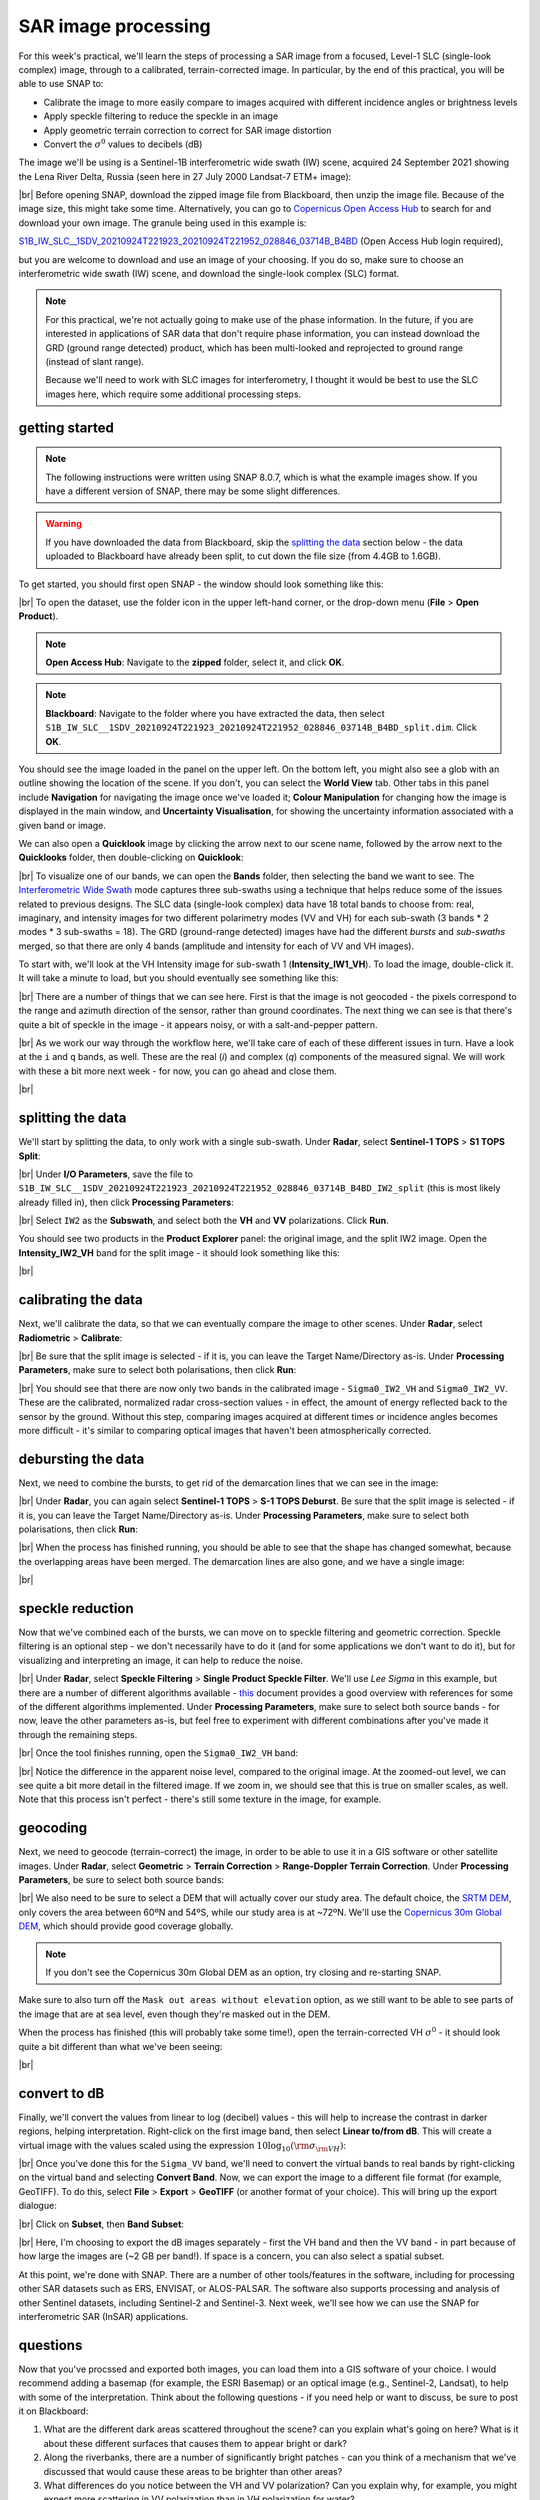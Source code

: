SAR image processing
=============================

For this week's practical, we'll learn the steps of processing a SAR image from a focused, Level-1 SLC (single-look
complex) image, through to a calibrated, terrain-corrected image. In particular, by the end of this practical, you will
be able to use SNAP to:

- Calibrate the image to more easily compare to images acquired with different incidence angles or brightness levels
- Apply speckle filtering to reduce the speckle in an image
- Apply geometric terrain correction to correct for SAR image distortion
- Convert the :math:`\sigma^0` values to decibels (dB)

The image we'll be using is a Sentinel-1B interferometric wide swath (IW) scene, acquired 24 September 2021 showing the
Lena River Delta, Russia (seen here in 27 July 2000 Landsat-7 ETM+ image):

.. image:: ../../../img/egm703/week3/lena_browse.png
    :width: 600
    :align: center
    :alt: the Lena River Delta

|br| Before opening SNAP, download the zipped image file from Blackboard, then unzip the image file. Because of the
image size, this might take some time. Alternatively, you can go to
`Copernicus Open Access Hub <https://scihub.copernicus.eu/>`__ to search for and download your own image.
The granule being used in this example is:

`S1B_IW_SLC__1SDV_20210924T221923_20210924T221952_028846_03714B_B4BD <https://scihub.copernicus.eu/dhus/odata/v1/Products('9729b3f9-b191-4f6f-a9bd-c2e159ca268c')/$value>`__ (Open Access Hub login required),

but you are welcome to download and use an image of your choosing. If you do so, make sure to choose an interferometric
wide swath (IW) scene, and download the single-look complex (SLC) format.

.. note::

    For this practical, we're not actually going to make use of the phase information. In the future, if you are
    interested in applications of SAR data that don't require phase information, you can instead download the GRD
    (ground range detected) product, which has been multi-looked and reprojected to ground range (instead of slant
    range).

    Because we'll need to work with SLC images for interferometry, I thought it would be best to use the SLC images
    here, which require some additional processing steps.

getting started
---------------

.. note::

    The following instructions were written using SNAP 8.0.7, which is what the example images show. If you have a
    different version of SNAP, there may be some slight differences.

.. warning::

    If you have downloaded the data from Blackboard, skip the `splitting the data`_ section below - the data uploaded
    to Blackboard have already been split, to cut down the file size (from 4.4GB to 1.6GB).

To get started, you should first open SNAP - the window should look something like this:

.. image:: ../../../img/egm703/week3/snap_open.png
    :width: 600
    :align: center
    :alt: the SNAP window

|br| To open the dataset, use the folder icon in the upper left-hand corner, or the drop-down menu
(**File** > **Open Product**).

.. note::

    **Open Access Hub**: Navigate to the **zipped** folder, select it, and click **OK**.

.. note::

    **Blackboard**: Navigate to the folder where you have extracted the data, then select
    ``S1B_IW_SLC__1SDV_20210924T221923_20210924T221952_028846_03714B_B4BD_split.dim``. Click **OK**.

You should see the image loaded in the panel on the upper left. On the bottom left, you might also see a glob with an
outline showing the location of the scene. If you don't, you can select the **World View** tab. Other tabs in this
panel include **Navigation** for navigating the image once we've loaded it; **Colour Manipulation** for changing how
the image is displayed in the main window, and **Uncertainty Visualisation**, for showing the uncertainty information
associated with a given band or image.

We can also open a **Quicklook** image by clicking the arrow next to our scene name, followed by the arrow next to the
**Quicklooks** folder, then double-clicking on **Quicklook**:

.. image:: ../../../img/egm703/week3/quicklook.png
    :width: 600
    :align: center
    :alt: the image quicklook view

|br| To visualize one of our bands, we can open the **Bands** folder, then selecting the band we want to see. The
`Interferometric Wide Swath <https://sentinels.copernicus.eu/web/sentinel/user-guides/sentinel-1-sar/acquisition-modes/interferometric-wide-swath>`__
mode captures three sub-swaths using a technique that helps reduce some of the issues related to previous designs.
The SLC data (single-look complex) data have 18 total bands to choose from: real, imaginary, and intensity images for
two different polarimetry modes (VV and VH) for each sub-swath (3 bands * 2 modes * 3 sub-swaths = 18). The GRD
(ground-range detected) images have had the different *bursts* and *sub-swaths* merged, so that there are only 4 bands
(amplitude and intensity for each of VV and VH images).

To start with, we'll look at the VH Intensity image for sub-swath 1 (**Intensity_IW1_VH**). To load the image,
double-click it. It will take a minute to load, but you should eventually see something like this:

.. image:: ../../../img/egm703/week3/intensity_iw1_vh.png
    :width: 600
    :align: center
    :alt: subswath 1 VH intensity

|br| There are a number of things that we can see here. First is that the image is not geocoded - the pixels
correspond to the range and azimuth direction of the sensor, rather than ground coordinates. The next thing we can see
is that there's quite a bit of speckle in the image - it appears noisy, or with a salt-and-pepper pattern.

.. image:: ../../../img/egm703/week3/speckle.png
    :width: 600
    :align: center
    :alt: zoomed-in intensity image highlighting speckle

|br| As we work our way through the workflow here, we'll take care of each of these different issues in turn. Have a
look at the ``i`` and ``q`` bands, as well. These are the real (*i*) and complex (*q*) components of the measured
signal. We will work with these a bit more next week - for now, you can go ahead and close them.

.. image:: ../../../img/egm703/week3/i_iw1_VH.png
    :width: 600
    :align: center
    :alt: subswath 1 VH i band

.. image:: ../../../img/egm703/week3/q_iw1_VH.png
    :width: 600
    :align: center
    :alt: subswath 1 VH q band

|br|

splitting the data
------------------

We'll start by splitting the data, to only work with a single sub-swath. Under **Radar**, select **Sentinel-1 TOPS**
> **S1 TOPS Split**:

.. image:: ../../../img/egm703/week3/tops_split1.png
    :width: 400
    :align: center
    :alt: the first TOPS Split window, showing I/O Parameters

|br| Under **I/O Parameters**, save the file to
``S1B_IW_SLC__1SDV_20210924T221923_20210924T221952_028846_03714B_B4BD_IW2_split`` (this is most likely already
filled in), then click **Processing Parameters**:

.. image:: ../../../img/egm703/week3/tops_split2.png
    :width: 400
    :align: center
    :alt: the second TOPS Split window, showing Processing Parameters

|br| Select ``IW2`` as the **Subswath**, and select both the **VH** and **VV** polarizations. Click **Run**.

You should see two products in the **Product Explorer** panel: the original image, and the split IW2 image. Open the
**Intensity_IW2_VH** band for the split image - it should look something like this:

.. image:: ../../../img/egm703/week3/split_intensity.png
    :width: 600
    :align: center
    :alt: subswath 2 VH intensity

|br|

calibrating the data
--------------------

Next, we'll calibrate the data, so that we can eventually compare the image to other scenes. Under **Radar**,
select **Radiometric** > **Calibrate**:

.. image:: ../../../img/egm703/week3/calibration1.png
    :width: 400
    :align: center
    :alt: the first calibration dialogue window, showing I/O Parameters

|br| Be sure that the split image is selected - if it is, you can leave the Target Name/Directory as-is. Under
**Processing Parameters**, make sure to select both polarisations, then click **Run**:

.. image:: ../../../img/egm703/week3/calibration2.png
    :width: 400
    :align: center
    :alt: the second calibration dialogue window, showing Processing Parameters

|br| You should see that there are now only two bands in the calibrated image - ``Sigma0_IW2_VH`` and ``Sigma0_IW2_VV``.
These are the calibrated, normalized radar cross-section values - in effect, the amount of energy reflected back to the
sensor by the ground. Without this step, comparing images acquired at different times or incidence angles becomes more
difficult - it's similar to comparing optical images that haven't been atmospherically corrected.

debursting the data
-------------------

Next, we need to combine the bursts, to get rid of the demarcation lines that we can see in the image:

.. image:: ../../../img/egm703/week3/demarcation.png
    :width: 600
    :align: center
    :alt: the calibrated image, showing the different bursts and demarcation lines

|br| Under **Radar**, you can again select **Sentinel-1 TOPS** > **S-1 TOPS Deburst**. Be sure that the split image is
selected - if it is, you can leave the Target Name/Directory as-is. Under **Processing Parameters**, make sure to
select both polarisations, then click **Run**:

.. image:: ../../../img/egm703/week3/deburst2.png
    :width: 400
    :align: center
    :alt: the second deburst dialogue window, showing Processing Parameters

|br| When the process has finished running, you should be able to see that the shape has changed somewhat, because the
overlapping areas have been merged. The demarcation lines are also gone, and we have a single image:

.. image:: ../../../img/egm703/week3/deburst_image.png
    :width: 600
    :align: center
    :alt: the deburst image with VH polarization

|br|

speckle reduction
-----------------

Now that we've combined each of the bursts, we can move on to speckle filtering and geometric correction. Speckle
filtering is an optional step - we don't necessarily have to do it (and for some applications we don't want to do it),
but for visualizing and interpreting an image, it can help to reduce the noise.

|br| Under **Radar**, select **Speckle Filtering** > **Single Product Speckle Filter**. We'll use *Lee Sigma* in this
example, but there are a number of different algorithms available -
`this <https://earth.esa.int/documents/653194/656796/Speckle_Filtering.pdf>`__ document provides a good overview with
references for some of the different algorithms implemented. Under **Processing Parameters**, make sure to select both
source bands - for now, leave the other parameters as-is, but feel free to experiment with different combinations after
you've made it through the remaining steps.

.. image:: ../../../img/egm703/week3/speckle2.png
    :width: 400
    :align: center
    :alt: the second speckle filter dialogue window, showing Processing Parameters

|br| Once the tool finishes running, open the ``Sigma0_IW2_VH`` band:

.. image:: ../../../img/egm703/week3/filtered.png
    :width: 600
    :align: center
    :alt: the speckle filtered image

|br| Notice the difference in the apparent noise level, compared to the original image. At the zoomed-out level, we can
see quite a bit more detail in the filtered image. If we zoom in, we should see that this is true on smaller scales, as
well. Note that this process isn't perfect - there's still some texture in the image, for example.

geocoding
---------

Next, we need to geocode (terrain-correct) the image, in order to be able to use it in a GIS software or other
satellite images. Under **Radar**, select **Geometric** > **Terrain Correction** > **Range-Doppler Terrain Correction**.
Under **Processing Parameters**, be sure to select both source bands:

.. image:: ../../../img/egm703/week3/tc_dialogue.png
    :width: 400
    :align: center
    :alt: the second terrain correction dialogue window, showing Processing Parameters

|br| We also need to be sure to select a DEM that will actually cover our study area. The default choice, the
`SRTM DEM <https://www.usgs.gov/centers/eros/science/usgs-eros-archive-digital-elevation-shuttle-radar-topography-mission-srtm-1-arc>`__,
only covers the area between 60ºN and 54ºS, while our study area is at ~72ºN. We'll use the
`Copernicus 30m Global DEM <https://spacedata.copernicus.eu/web/cscda/dataset-details?articleId=394198>`__,
which should provide good coverage globally.

.. note::

    If you don't see the Copernicus 30m Global DEM as an option, try closing and re-starting SNAP.

Make sure to also turn off the ``Mask out areas without elevation`` option, as we still want to be able to see parts of
the image that are at sea level, even though they're masked out in the DEM.

When the process has finished (this will probably take some time!), open the terrain-corrected VH :math:`\sigma^0` -
it should look quite a bit different than what we've been seeing:

.. image:: ../../../img/egm703/week3/geocoded.png
    :width: 600
    :align: center
    :alt: the geocoded image

|br|

convert to dB
-------------

Finally, we'll convert the values from linear to log (decibel) values - this will help to increase the contrast in
darker regions, helping interpretation. Right-click on the first image band, then select **Linear to/from dB**. This
will create a virtual image with the values scaled using the expression :math:`10\log_{10}({\rm \sigma_{\rm VH}})`:

.. image:: ../../../img/egm703/week3/geocoded_db.png
    :width: 600
    :align: center
    :alt: the geocoded image, converted to decibels

|br| Once you've done this for the ``Sigma_VV`` band, we'll need to convert the virtual bands to real bands by
right-clicking on the virtual band and selecting **Convert Band**. Now, we can export the image to a different file
format (for example, GeoTIFF). To do this, select **File** > **Export** > **GeoTIFF** (or another format of your choice).
This will bring up the export dialogue:

.. image:: ../../../img/egm703/week3/export1.png
    :width: 400
    :align: center
    :alt: the export dialogue

|br| Click on **Subset**, then **Band Subset**:

.. image:: ../../../img/egm703/week3/export2.png
    :width: 400
    :align: center
    :alt: the subset export dialogue

|br| Here, I'm choosing to export the dB images separately - first the VH band and then the VV band - in part because
of how large the images are (~2 GB per band!). If space is a concern, you can also select a spatial subset.

At this point, we're done with SNAP. There are a number of other tools/features in the software, including for
processing other SAR datasets such as ERS, ENVISAT, or ALOS-PALSAR. The software also supports processing and analysis
of other Sentinel datasets, including Sentinel-2 and Sentinel-3. Next week, we'll see how we can use the SNAP for
interferometric SAR (InSAR) applications.

questions
---------

Now that you've procssed and exported both images, you can load them into a GIS software of your choice. I would
recommend adding a basemap (for example, the ESRI Basemap) or an optical image (e.g., Sentinel-2, Landsat), to help
with some of the interpretation. Think about the following questions - if you need help or want to discuss, be sure to
post it on Blackboard:

1. What are the different dark areas scattered throughout the scene? can you explain what's going on here? What is it
   about these different surfaces that causes them to appear bright or dark?
2. Along the riverbanks, there are a number of significantly bright patches - can you think of a mechanism that we've
   discussed that would cause these areas to be brighter than other areas?
3. What differences do you notice between the VH and VV polarization? Can you explain why, for example, you might
   expect more scattering in VV polarization than in VH polarization for water?

